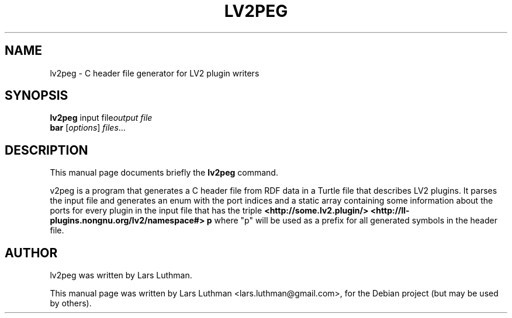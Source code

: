 .\"                                      Hey, EMACS: -*- nroff -*-
.\" First parameter, NAME, should be all caps
.\" Second parameter, SECTION, should be 1-8, maybe w/ subsection
.\" other parameters are allowed: see man(7), man(1)
.TH LV2PEG 1 "December  5, 2007"
.\" Please adjust this date whenever revising the manpage.
.\"
.\" Some roff macros, for reference:
.\" .nh        disable hyphenation
.\" .hy        enable hyphenation
.\" .ad l      left justify
.\" .ad b      justify to both left and right margins
.\" .nf        disable filling
.\" .fi        enable filling
.\" .br        insert line break
.\" .sp <n>    insert n+1 empty lines
.\" for manpage-specific macros, see man(7)
.SH NAME
lv2peg \- C header file generator for LV2 plugin writers
.SH SYNOPSIS
.B lv2peg
.RI "input file" "output file"
.br
.B bar
.RI [ options ] " files" ...
.SH DESCRIPTION
This manual page documents briefly the
.B lv2peg
command.
.PP
.\" TeX users may be more comfortable with the \fB<whatever>\fP and
.\" \fI<whatever>\fP escape sequences to invode bold face and italics, 
.\" respectively.
\flv2peg\fP is a program that generates a C header file from RDF data in a
Turtle file that describes LV2 plugins. It parses the input file and generates
an enum with the port indices and a static array containing some information
about the ports for every plugin in the input file that has the triple
.B <http://some.lv2.plugin/> <http://ll-plugins.nongnu.org/lv2/namespace#> "p"
where "p" will be used as a prefix for all generated symbols in the header
file.
.br
.SH AUTHOR
lv2peg was written by Lars Luthman.
.PP
This manual page was written by Lars Luthman <lars.luthman@gmail.com>,
for the Debian project (but may be used by others).
